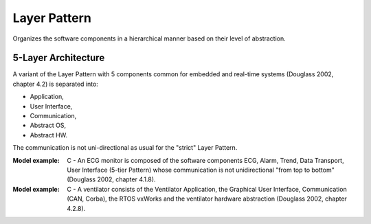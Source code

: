 .. _layer_pattern:

*************
Layer Pattern
*************

Organizes the software components in a hierarchical manner based on their level of abstraction.

5-Layer Architecture
--------------------

A variant of the Layer Pattern with 5 components common for embedded and
real-time systems (Douglass 2002, chapter 4.2) is separated into:

* Application,
* User Interface,
* Communication,
* Abstract OS,
* Abstract HW.

The communication is not uni-directional as usual for the "strict" Layer Pattern.

:Model example: C - An ECG monitor is composed of the software components ECG, Alarm, Trend, Data Transport, User Interface (5-tier Pattern) whose communication is not unidirectional "from top to bottom" (Douglass 2002, chapter 4.1.8).

:Model example: C - A ventilator consists of the Ventilator Application, the Graphical User Interface, Communication (CAN, Corba), the RTOS vxWorks and the ventilator hardware abstraction (Douglass 2002, chapter 4.2.8).
